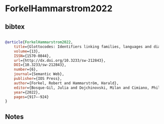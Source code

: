 * ForkelHammarstrom2022




** bibtex

#+NAME: bibtex
#+BEGIN_SRC bibtex

@article{ForkelHammarstrom2022,
	title={Glottocodes: Identifiers linking families, languages and dialects to comprehensive reference information},
	volume={13},
	ISSN={1570-0844},
	url={http://dx.doi.org/10.3233/sw-212843},
	DOI={10.3233/sw-212843},
	number={6},
	journal={Semantic Web},
	publisher={IOS Press},
	author={Forkel, Robert and Hammarström, Harald},
	editor={Bosque-Gil, Julia and Dojchinovski, Milan and Cimiano, Philipp and Bosque-Gil, Julia and Cimiano, Philipp and Dojchinovski, Milan},
	year={2022},
	pages={917–-924}
}

#+END_SRC




** Notes

